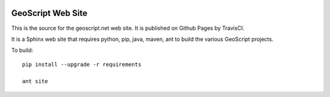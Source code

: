 .. image:: https://travis-ci.org/geoscript/geoscript.net.svg?branch=master
    :target: https://travis-ci.org/geoscript/geoscript.net

GeoScript Web Site
------------------

This is the source for the geoscript.net web site.  It is published on Github Pages by TravisCI.

It is a Sphinx web site that requires python, pip, java, maven, ant to build the various GeoScript projects.

To build::

    pip install --upgrade -r requirements

    ant site

